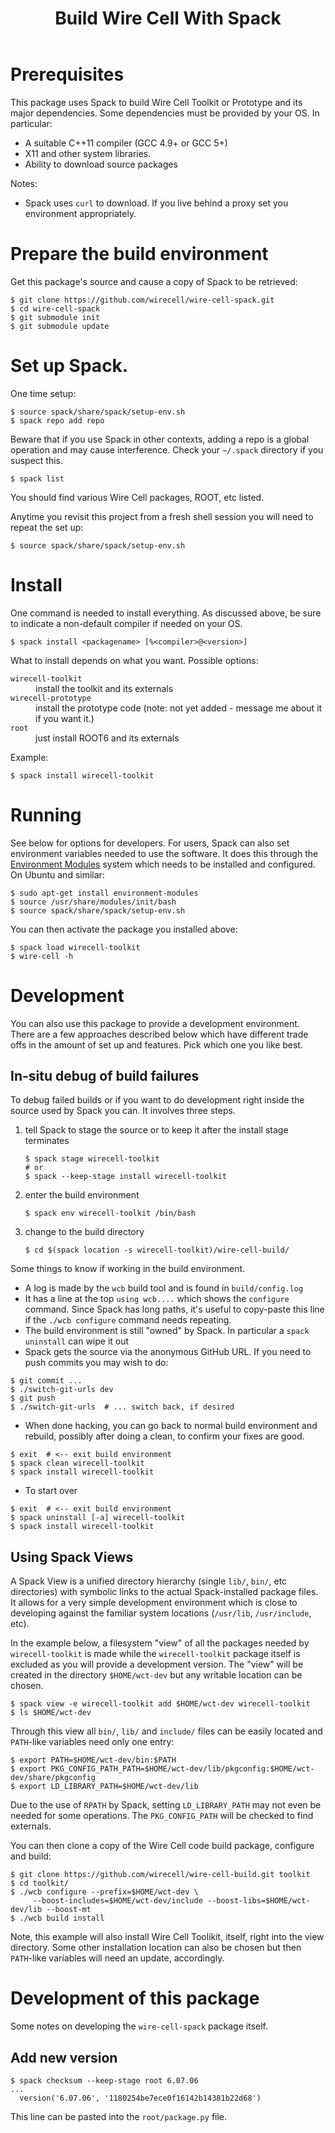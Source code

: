 #+TITLE: Build Wire Cell With Spack

* Prerequisites

This package uses Spack to build Wire Cell Toolkit or Prototype and its major dependencies.
Some dependencies must be provided by your OS.  In particular:

- A suitable C++11 compiler (GCC 4.9+ or GCC 5+)
- X11 and other system libraries.
- Ability to download source packages

Notes:

 - Spack uses =curl= to download.  If you live behind a proxy set you environment appropriately.

* Prepare the build environment

Get this package's source and cause a copy of Spack to be retrieved:

#+BEGIN_EXAMPLE
  $ git clone https://github.com/wirecell/wire-cell-spack.git
  $ cd wire-cell-spack
  $ git submodule init
  $ git submodule update
#+END_EXAMPLE

* Set up Spack.

One time setup:

#+BEGIN_EXAMPLE
  $ source spack/share/spack/setup-env.sh
  $ spack repo add repo
#+END_EXAMPLE

Beware that if you use Spack in other contexts, adding a repo is a
global operation and may cause interference.  Check your =~/.spack=
directory if you suspect this.

#+BEGIN_EXAMPLE
  $ spack list
#+END_EXAMPLE

You should find various Wire Cell packages, ROOT, etc listed.

Anytime you revisit this project from a fresh shell session you will need to repeat the set up:

#+BEGIN_EXAMPLE
  $ source spack/share/spack/setup-env.sh
#+END_EXAMPLE

* Install

One command is needed to install everything.  As discussed above, be sure to indicate a non-default compiler if needed on your OS.

#+BEGIN_EXAMPLE
  $ spack install <packagename> [%<compiler>@<version>]
#+END_EXAMPLE

What to install depends on what you want.  Possible options:

- =wirecell-toolkit= :: install the toolkit and its externals
- =wirecell-prototype= :: install the prototype code (note: not yet added - message me about it if you want it.)
- =root= ::  just install ROOT6 and its externals

Example:
#+BEGIN_EXAMPLE
  $ spack install wirecell-toolkit
#+END_EXAMPLE

* Running 

See below for options for developers.  For users, Spack can also set environment variables needed to use the software.  It does this through the [[http://modules.sf.net/][Environment Modules]] system which needs to be installed and configured.  On Ubuntu and similar:

#+BEGIN_EXAMPLE
  $ sudo apt-get install environment-modules
  $ source /usr/share/modules/init/bash 
  $ source spack/share/spack/setup-env.sh
#+END_EXAMPLE

You can then activate the package you installed above:

#+BEGIN_EXAMPLE
  $ spack load wirecell-toolkit
  $ wire-cell -h
#+END_EXAMPLE


* Development

You can also use this package to provide a development environment.  There are a few approaches described below which have different trade offs in the amount of set up and features.  Pick which one you like best.

** In-situ debug of build failures

To debug failed builds or if you want to do development right inside the source used by Spack you can.  It involves three steps. 

1) tell Spack to stage the source or to keep it after the install stage terminates
 #+BEGIN_EXAMPLE
  $ spack stage wirecell-toolkit
  # or
  $ spack --keep-stage install wirecell-toolkit
 #+END_EXAMPLE
2) enter the build environment
 #+BEGIN_EXAMPLE
  $ spack env wirecell-toolkit /bin/bash
 #+END_EXAMPLE
3) change to the build directory
 #+BEGIN_EXAMPLE
  $ cd $(spack location -s wirecell-toolkit)/wire-cell-build/
 #+END_EXAMPLE

Some things to know if working in the build environment.

- A log is made by the =wcb= build tool and is found in =build/config.log=
- It has a line at the top =using wcb....= which shows the =configure= command.  Since Spack has long paths, it's useful to copy-paste this line if the =./wcb configure= command needs repeating.
- The build environment is still "owned" by Spack.  In particular a =spack uninstall= can wipe it out
- Spack gets the source via the anonymous GitHub URL.  If you need to push commits you may wish to do:

#+BEGIN_EXAMPLE
  $ git commit ...
  $ ./switch-git-urls dev
  $ git push
  $ ./switch-git-urls  # ... switch back, if desired
#+END_EXAMPLE

- When done hacking, you can go back to normal build environment and rebuild, possibly after doing a clean, to confirm your fixes are good.

#+BEGIN_EXAMPLE
  $ exit  # <-- exit build environment
  $ spack clean wirecell-toolkit
  $ spack install wirecell-toolkit
#+END_EXAMPLE

- To start over 

#+BEGIN_EXAMPLE
  $ exit  # <-- exit build environment
  $ spack uninstall [-a] wirecell-toolkit
  $ spack install wirecell-toolkit
#+END_EXAMPLE


** Using Spack Views

A Spack View is a unified directory hierarchy (single =lib/=, =bin/=, etc directories) with symbolic links to the actual Spack-installed package files.  It allows for a very simple development environment which is close to developing against the familiar system locations (=/usr/lib=, =/usr/include=, etc).

In the example below, a filesystem "view" of all the packages needed by =wirecell-toolkit= is made while the =wirecell-toolkit= package itself is excluded as you will provide a development version.  The "view" will be created in the directory =$HOME/wct-dev= but any writable location can be chosen.

#+BEGIN_EXAMPLE
  $ spack view -e wirecell-toolkit add $HOME/wct-dev wirecell-toolkit 
  $ ls $HOME/wct-dev
#+END_EXAMPLE

Through this view all =bin/=, =lib/= and =include/= files can be easily located and =PATH=-like variables need only one entry:

#+BEGIN_EXAMPLE
  $ export PATH=$HOME/wct-dev/bin:$PATH
  $ export PKG_CONFIG_PATH_PATH=$HOME/wct-dev/lib/pkgconfig:$HOME/wct-dev/share/pkgconfig
  $ export LD_LIBRARY_PATH=$HOME/wct-dev/lib
#+END_EXAMPLE

Due to the use of =RPATH= by Spack, setting =LD_LIBRARY_PATH= may not even be needed for some operations.  The =PKG_CONFIG_PATH= will be checked to find externals.

You can then clone a copy of the Wire Cell code build package, configure and build:

#+BEGIN_EXAMPLE
  $ git clone https://github.com/wirecell/wire-cell-build.git toolkit
  $ cd toolkit/
  $ ./wcb configure --prefix=$HOME/wct-dev \
       --boost-includes=$HOME/wct-dev/include --boost-libs=$HOME/wct-dev/lib --boost-mt 
  $ ./wcb build install
#+END_EXAMPLE

Note, this example will also install Wire Cell Toolikit, itself, right into the view directory.  Some other installation location can also be chosen but then =PATH=-like variables will need an update, accordingly.


* Development of this package

Some notes on developing the =wire-cell-spack= package itself.

** Add new version

#+BEGIN_EXAMPLE
  $ spack checksum --keep-stage root 6.07.06
  ...
	version('6.07.06', '1180254be7ece0f16142b14381b22d68')
#+END_EXAMPLE

This line can be pasted into the =root/package.py= file.


